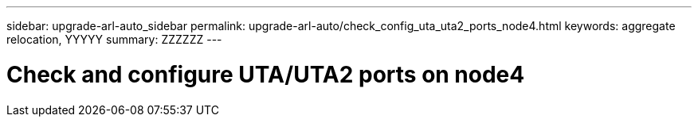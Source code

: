 ---
sidebar: upgrade-arl-auto_sidebar
permalink: upgrade-arl-auto/check_config_uta_uta2_ports_node4.html
keywords: aggregate relocation, YYYYY
summary: ZZZZZZ
---

= Check and configure UTA/UTA2 ports on node4
:hardbreaks:
:nofooter:
:icons: font
:linkattrs:
:imagesdir: ./media/

[.lead]

// bottom half of pg. 55, page 56 -59, and top of pg. 60 in PDF.